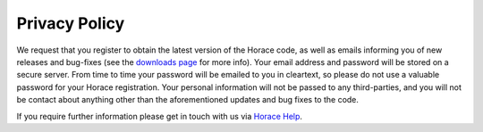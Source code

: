 ##############
Privacy Policy
##############

We request that you register to obtain the latest version of the Horace code, as well as emails informing you of new releases and bug-fixes (see the `downloads page <Download_and_setup>`__ for more info). Your email address and password will be stored on a secure server. From time to time your password will be emailed to you in cleartext, so please do not use a valuable password for your Horace registration. Your personal information will not be passed to any third-parties, and you will not be contact about anything other than the aforementioned updates and bug fixes to the code.

If you require further information please get in touch with us via `Horace Help <mailto:horacehelp@stfc.ac.uk>`__.
